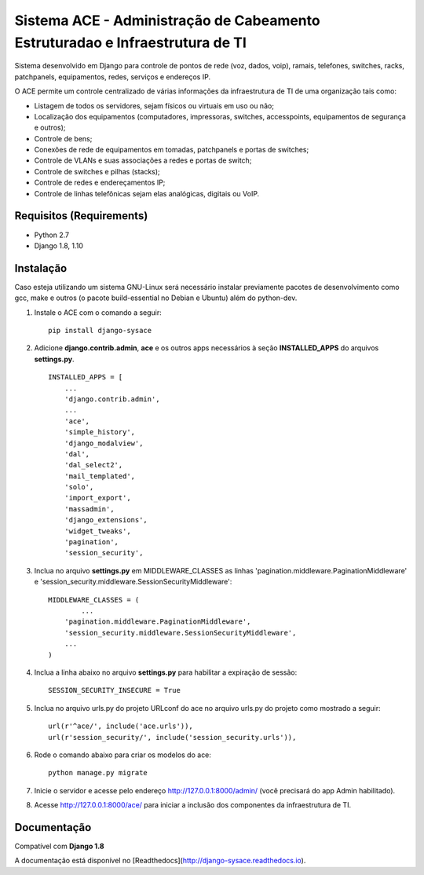 Sistema ACE - Administração de Cabeamento Estruturadao e Infraestrutura de TI
=============================================================================

Sistema desenvolvido em Django para controle de pontos de rede (voz, dados, voip), ramais, telefones, switches, racks, patchpanels, equipamentos, redes, serviços e endereços IP.

O ACE permite um controle centralizado de várias informações da infraestrutura de TI de uma organização  tais como:

* Listagem de todos os servidores, sejam físicos ou virtuais em uso ou não;
* Localização dos equipamentos (computadores, impressoras, switches, accesspoints, equipamentos de segurança e outros);
* Controle de bens;
* Conexões de rede de equipamentos em tomadas, patchpanels e portas de switches;
* Controle de VLANs e suas associações a redes e portas de switch;
* Controle de switches e pilhas (stacks);
* Controle de redes e endereçamentos IP;
* Controle de linhas telefônicas sejam elas analógicas, digitais ou VoIP.


Requisitos (Requirements)
------------

- Python 2.7
- Django 1.8, 1.10




Instalação
----------

Caso esteja utilizando um sistema GNU-Linux será necessário instalar previamente pacotes de desenvolvimento como gcc, make e outros (o pacote build-essential no Debian e Ubuntu) além do python-dev.

1. Instale o ACE com o comando a seguir::

    pip install django-sysace




2. Adicione **django.contrib.admin**, **ace** e os outros apps necessários à seção **INSTALLED_APPS** do arquivos **settings.py**.  ::

	INSTALLED_APPS = [
	    ...
	    'django.contrib.admin',    
	    ...
	    'ace',
	    'simple_history',
	    'django_modalview',
	    'dal',
	    'dal_select2',
	    'mail_templated',
	    'solo',
	    'import_export',
	    'massadmin',
	    'django_extensions', 
	    'widget_tweaks',
	    'pagination', 
	    'session_security',


3. Inclua no arquivo **settings.py** em MIDDLEWARE_CLASSES as linhas 'pagination.middleware.PaginationMiddleware' e 'session_security.middleware.SessionSecurityMiddleware'::

	MIDDLEWARE_CLASSES = (
 		...
	    'pagination.middleware.PaginationMiddleware',
	    'session_security.middleware.SessionSecurityMiddleware',
	    ...
	)

4. Inclua a linha abaixo no arquivo **settings.py** para habilitar a expiração de sessão::

    SESSION_SECURITY_INSECURE = True


5. Inclua no arquivo urls.py do projeto URLconf do ace no arquivo urls.py do projeto como mostrado a seguir::

	url(r'^ace/', include('ace.urls')),
	url(r'session_security/', include('session_security.urls')),


6. Rode o comando abaixo para criar os modelos do ace::

	python manage.py migrate

7. Inicie o servidor e acesse pelo endereço http://127.0.0.1:8000/admin/
   (vocẽ precisará do app Admin habilitado).
    
8. Acesse http://127.0.0.1:8000/ace/ para iniciar a inclusão dos componentes da infraestrutura de TI.



Documentação
------------
Compatível com **Django 1.8**

A documentação está disponível no [Readthedocs](http://django-sysace.readthedocs.io).





